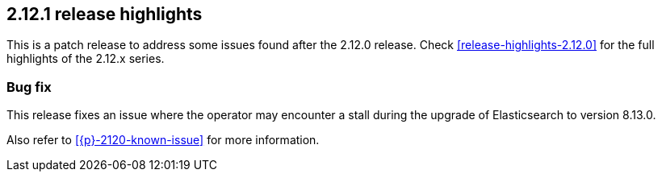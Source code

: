 [[release-highlights-2.12.1]]
== 2.12.1 release highlights

This is a patch release to address some issues found after the 2.12.0 release. Check <<release-highlights-2.12.0>> for the full highlights of the 2.12.x series.

[float]
[id="{p}-2121-new-and-notable"]
=== Bug fix

This release fixes an issue where the operator may encounter a stall during the upgrade of Elasticsearch to version 8.13.0.

Also refer to <<{p}-2120-known-issue>> for more information.
